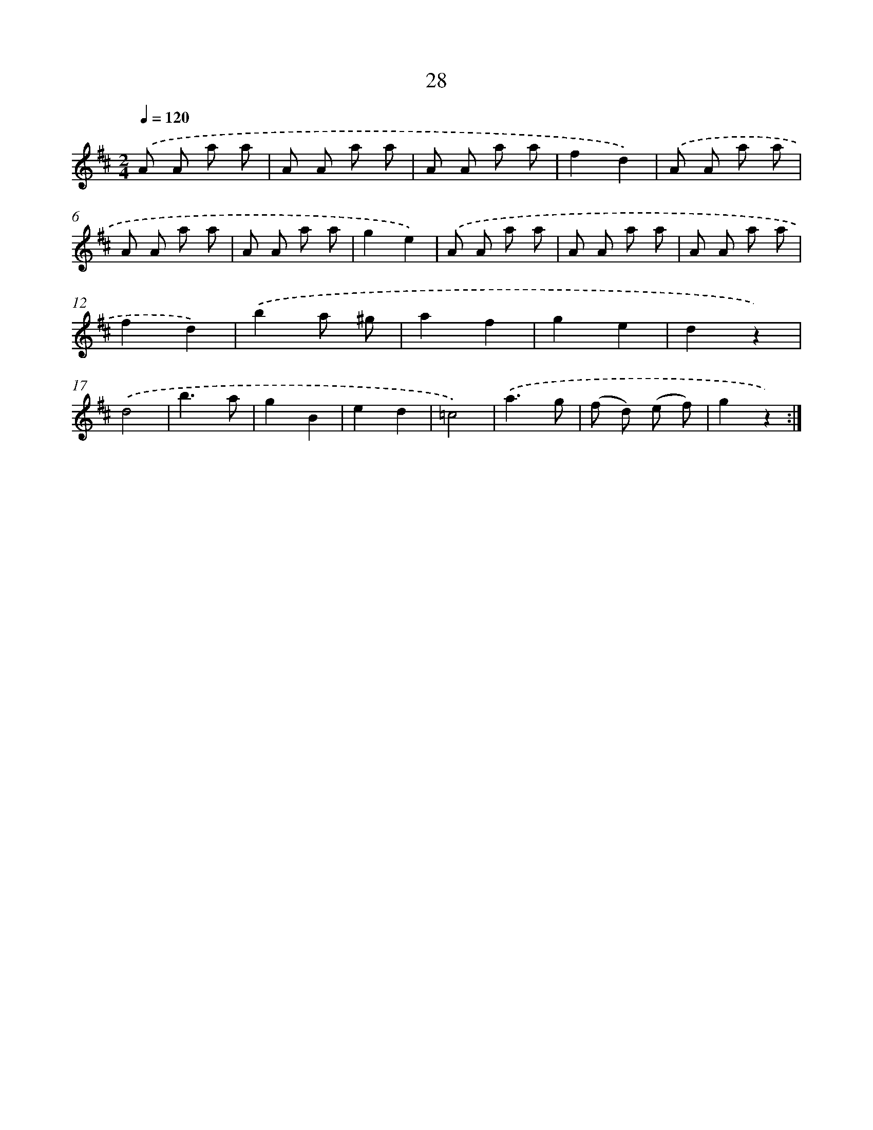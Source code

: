 X: 10701
T: 28
%%abc-version 2.0
%%abcx-abcm2ps-target-version 5.9.1 (29 Sep 2008)
%%abc-creator hum2abc beta
%%abcx-conversion-date 2018/11/01 14:37:08
%%humdrum-veritas 469493892
%%humdrum-veritas-data 1472993395
%%continueall 1
%%barnumbers 0
L: 1/8
M: 2/4
Q: 1/4=120
K: D clef=treble
.('A A a a |
A A a a |
A A a a |
f2d2) |
.('A A a a |
A A a a |
A A a a |
g2e2) |
.('A A a a |
A A a a |
A A a a |
f2d2) |
.('b2a ^g |
a2f2 |
g2e2 |
d2z2) |
.('d4 |
b3a |
g2B2 |
e2d2 |
=c4) |
.('a3g |
(f d) (e f) |
g2z2) :|]
